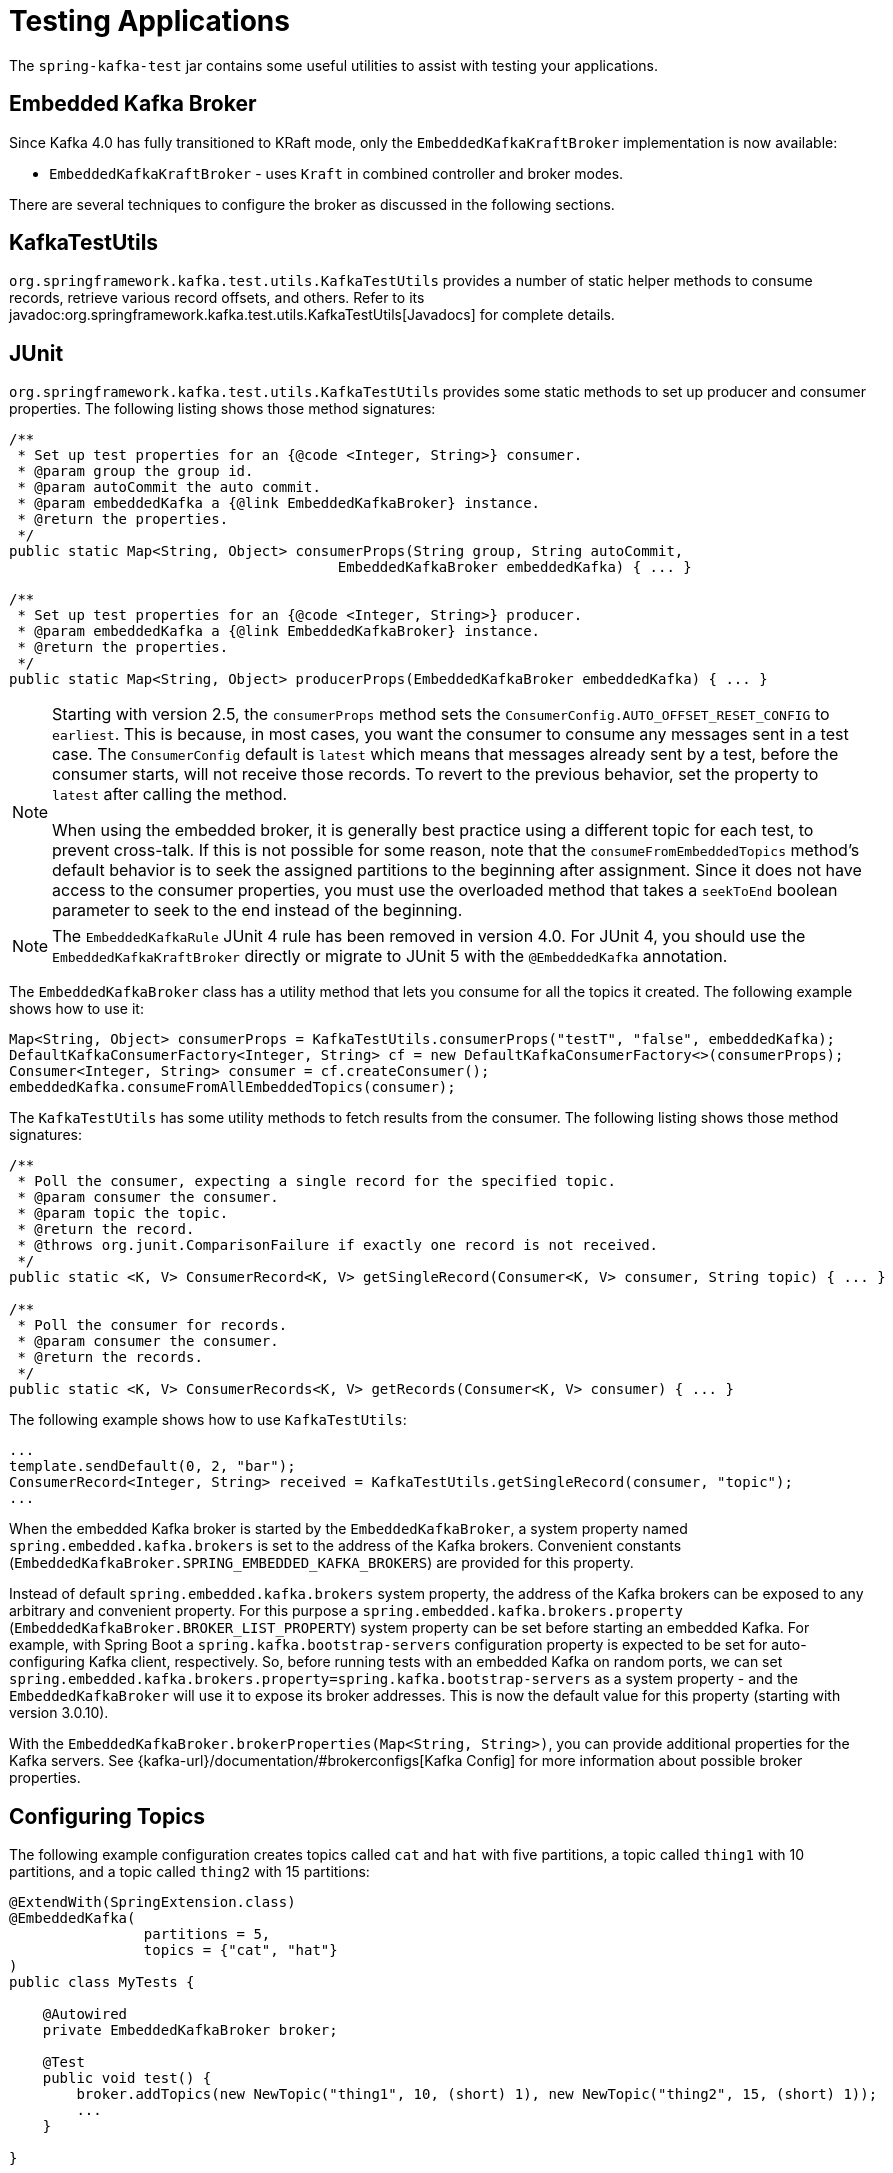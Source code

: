 [[testing]]
= Testing Applications

The `spring-kafka-test` jar contains some useful utilities to assist with testing your applications.

[[ekb]]
== Embedded Kafka Broker

Since Kafka 4.0 has fully transitioned to KRaft mode, only the `EmbeddedKafkaKraftBroker` implementation is now available:

* `EmbeddedKafkaKraftBroker` - uses `Kraft` in combined controller and broker modes.

There are several techniques to configure the broker as discussed in the following sections.

[[ktu]]
== KafkaTestUtils

`org.springframework.kafka.test.utils.KafkaTestUtils` provides a number of static helper methods to consume records, retrieve various record offsets, and others.
Refer to its javadoc:org.springframework.kafka.test.utils.KafkaTestUtils[Javadocs] for complete details.

[[junit]]
== JUnit

`org.springframework.kafka.test.utils.KafkaTestUtils` provides some static methods to set up producer and consumer properties.
The following listing shows those method signatures:

[source, java]
----
/**
 * Set up test properties for an {@code <Integer, String>} consumer.
 * @param group the group id.
 * @param autoCommit the auto commit.
 * @param embeddedKafka a {@link EmbeddedKafkaBroker} instance.
 * @return the properties.
 */
public static Map<String, Object> consumerProps(String group, String autoCommit,
                                       EmbeddedKafkaBroker embeddedKafka) { ... }

/**
 * Set up test properties for an {@code <Integer, String>} producer.
 * @param embeddedKafka a {@link EmbeddedKafkaBroker} instance.
 * @return the properties.
 */
public static Map<String, Object> producerProps(EmbeddedKafkaBroker embeddedKafka) { ... }
----

[NOTE]
====
Starting with version 2.5, the `consumerProps` method sets the `ConsumerConfig.AUTO_OFFSET_RESET_CONFIG` to `earliest`.
This is because, in most cases, you want the consumer to consume any messages sent in a test case.
The `ConsumerConfig` default is `latest` which means that messages already sent by a test, before the consumer starts, will not receive those records.
To revert to the previous behavior, set the property to `latest` after calling the method.

When using the embedded broker, it is generally best practice using a different topic for each test, to prevent cross-talk.
If this is not possible for some reason, note that the `consumeFromEmbeddedTopics` method's default behavior is to seek the assigned partitions to the beginning after assignment.
Since it does not have access to the consumer properties, you must use the overloaded method that takes a `seekToEnd` boolean parameter to seek to the end instead of the beginning.
====

NOTE: The `EmbeddedKafkaRule` JUnit 4 rule has been removed in version 4.0.
For JUnit 4, you should use the `EmbeddedKafkaKraftBroker` directly or migrate to JUnit 5 with the `@EmbeddedKafka` annotation.

The `EmbeddedKafkaBroker` class has a utility method that lets you consume for all the topics it created.
The following example shows how to use it:

[source, java]
----
Map<String, Object> consumerProps = KafkaTestUtils.consumerProps("testT", "false", embeddedKafka);
DefaultKafkaConsumerFactory<Integer, String> cf = new DefaultKafkaConsumerFactory<>(consumerProps);
Consumer<Integer, String> consumer = cf.createConsumer();
embeddedKafka.consumeFromAllEmbeddedTopics(consumer);
----

The `KafkaTestUtils` has some utility methods to fetch results from the consumer.
The following listing shows those method signatures:

[source, java]
----
/**
 * Poll the consumer, expecting a single record for the specified topic.
 * @param consumer the consumer.
 * @param topic the topic.
 * @return the record.
 * @throws org.junit.ComparisonFailure if exactly one record is not received.
 */
public static <K, V> ConsumerRecord<K, V> getSingleRecord(Consumer<K, V> consumer, String topic) { ... }

/**
 * Poll the consumer for records.
 * @param consumer the consumer.
 * @return the records.
 */
public static <K, V> ConsumerRecords<K, V> getRecords(Consumer<K, V> consumer) { ... }
----

The following example shows how to use `KafkaTestUtils`:

[source, java]
----
...
template.sendDefault(0, 2, "bar");
ConsumerRecord<Integer, String> received = KafkaTestUtils.getSingleRecord(consumer, "topic");
...
----

When the embedded Kafka broker is started by the `EmbeddedKafkaBroker`, a system property named `spring.embedded.kafka.brokers` is set to the address of the Kafka brokers.
Convenient constants (`EmbeddedKafkaBroker.SPRING_EMBEDDED_KAFKA_BROKERS`) are provided for this property.

Instead of default `spring.embedded.kafka.brokers` system property, the address of the Kafka brokers can be exposed to any arbitrary and convenient property.
For this purpose a `spring.embedded.kafka.brokers.property` (`EmbeddedKafkaBroker.BROKER_LIST_PROPERTY`) system property can be set before starting an embedded Kafka.
For example, with Spring Boot a `spring.kafka.bootstrap-servers` configuration property is expected to be set for auto-configuring Kafka client, respectively.
So, before running tests with an embedded Kafka on random ports, we can set `spring.embedded.kafka.brokers.property=spring.kafka.bootstrap-servers` as a system property - and the `EmbeddedKafkaBroker`  will use it to expose its broker addresses.
This is now the default value for this property (starting with version 3.0.10).

With the `EmbeddedKafkaBroker.brokerProperties(Map<String, String>)`, you can provide additional properties for the Kafka servers.
See {kafka-url}/documentation/#brokerconfigs[Kafka Config] for more information about possible broker properties.

[[configuring-topics]]
== Configuring Topics

The following example configuration creates topics called `cat` and `hat` with five partitions, a topic called `thing1` with 10 partitions, and a topic called `thing2` with 15 partitions:

[source, java]
----
@ExtendWith(SpringExtension.class)
@EmbeddedKafka(
		partitions = 5,
		topics = {"cat", "hat"}
)
public class MyTests {

    @Autowired
    private EmbeddedKafkaBroker broker;

    @Test
    public void test() {
        broker.addTopics(new NewTopic("thing1", 10, (short) 1), new NewTopic("thing2", 15, (short) 1));
        ...
    }

}
----

By default, `addTopics` will throw an exception when problems arise (such as adding a topic that already exists).
Version 2.6 added a new version of that method that returns a `Map<String, Exception>`; the key is the topic name and the value is `null` for success, or an `Exception` for a failure.

[[same-broker-multiple-tests]]
== Using the Same Broker(s) for Multiple Test Classes

You can use the same broker for multiple test classes with something similar to the following:

[source, java]
----
public final class EmbeddedKafkaHolder {

    private static EmbeddedKafkaBroker embeddedKafka = new EmbeddedKafkaZKBroker(1, false)
            .brokerListProperty("spring.kafka.bootstrap-servers");

    private static boolean started;

    public static EmbeddedKafkaBroker getEmbeddedKafka() {
        if (!started) {
            try {
                embeddedKafka.afterPropertiesSet();
            }
            catch (Exception e) {
                throw new KafkaException("Embedded broker failed to start", e);
            }
            started = true;
        }
        return embeddedKafka;
    }

    private EmbeddedKafkaHolder() {
        super();
    }

}
----

This assumes a Spring Boot environment and the embedded broker replaces the bootstrap servers property.

Then, in each test class, you can use something similar to the following:

[source, java]
----
static {
    EmbeddedKafkaHolder.getEmbeddedKafka().addTopics("topic1", "topic2");
}

private static final EmbeddedKafkaBroker broker = EmbeddedKafkaHolder.getEmbeddedKafka();
----

If you are not using Spring Boot, you can obtain the bootstrap servers using `broker.getBrokersAsString()`.

IMPORTANT: The preceding example provides no mechanism for shutting down the broker(s) when all tests are complete.
This could be a problem if, say, you run your tests in a Gradle daemon.
You should not use this technique in such a situation, or you should use something to call `destroy()` on the `EmbeddedKafkaBroker` when your tests are complete.

Starting with version 3.0, the framework exposes a `GlobalEmbeddedKafkaTestExecutionListener` for the JUnit Platform; it is disabled by default.
This requires JUnit Platform 1.8 or greater.
The purpose of this listener is to start one global `EmbeddedKafkaBroker` for the whole test plan and stop it at the end of the plan.
To enable this listener, and therefore have a single global embedded Kafka cluster for all the tests in the project, the `spring.kafka.global.embedded.enabled` property must be set to `true` via system properties or JUnit Platform configuration.
In addition, these properties can be provided:

- `spring.kafka.embedded.count` - the number of Kafka brokers to manage;
- `spring.kafka.embedded.ports` - ports (comma-separated value) for every Kafka broker to start, `0` if random port is preferred; the number of values must be equal to the `count` mentioned above;
- `spring.kafka.embedded.topics` - topics (comma-separated value) to create in the started Kafka cluster;
- `spring.kafka.embedded.partitions` - number of partitions to provision for the created topics;
- `spring.kafka.embedded.broker.properties.location` - the location of the file for additional Kafka broker configuration properties; the value of this property must follow the Spring resource abstraction pattern.

Essentially these properties mimic some of the `@EmbeddedKafka` attributes.

See more information about configuration properties and how to provide them in the https://junit.org/junit5/docs/current/user-guide/#running-tests-config-params[JUnit 5 User Guide].
For example, a `spring.embedded.kafka.brokers.property=my.bootstrap-servers` entry can be added into a `junit-platform.properties` file in the testing classpath.
Starting with version 3.0.10, the broker automatically sets this to `spring.kafka.bootstrap-servers`, by default, for testing with Spring Boot applications.

NOTE: It is recommended to not combine a global embedded Kafka and per-test class in a single test suite.
Both of them share the same system properties, so it is very likely going to lead to unexpected behavior.

NOTE: `spring-kafka-test` has transitive dependencies on `junit-jupiter-api` and `junit-platform-launcher` (the latter to support the global embedded broker).
If you wish to use the embedded broker and are NOT using JUnit, you may wish to exclude these dependencies.

[[embedded-kafka-annotation]]
== `@EmbeddedKafka` Annotation
We generally recommend that you use a single broker instance to avoid starting and stopping the broker between tests (and use a different topic for each test).
Starting with version 2.0, if you use Spring's test application context caching, you can also declare a `EmbeddedKafkaBroker` bean, so a single broker can be used across multiple test classes.
For convenience, we provide a test class-level annotation called `@EmbeddedKafka` to register the `EmbeddedKafkaBroker` bean.
The following example shows how to use it:

[source, java]
----
@ExtendWith(SpringExtension.class)
@DirtiesContext
@EmbeddedKafka(partitions = 1,
         topics = {
                 KafkaStreamsTests.STREAMING_TOPIC1,
                 KafkaStreamsTests.STREAMING_TOPIC2 })
public class KafkaStreamsTests {

    @Autowired
    private EmbeddedKafkaBroker embeddedKafka;

    @Test
    void someTest() {
        Map<String, Object> consumerProps = KafkaTestUtils.consumerProps("testGroup", "true", this.embeddedKafka);
        consumerProps.put(ConsumerConfig.AUTO_OFFSET_RESET_CONFIG, "earliest");
        ConsumerFactory<Integer, String> cf = new DefaultKafkaConsumerFactory<>(consumerProps);
        Consumer<Integer, String> consumer = cf.createConsumer();
        this.embeddedKafka.consumeFromAnEmbeddedTopic(consumer, KafkaStreamsTests.STREAMING_TOPIC2);
        ConsumerRecords<Integer, String> replies = KafkaTestUtils.getRecords(consumer);
        assertThat(replies.count()).isGreaterThanOrEqualTo(1);
    }

    @Configuration
    @EnableKafkaStreams
    public static class TestKafkaStreamsConfiguration {

        @Value("${" + EmbeddedKafkaBroker.SPRING_EMBEDDED_KAFKA_BROKERS + "}")
        private String brokerAddresses;

        @Bean(name = KafkaStreamsDefaultConfiguration.DEFAULT_STREAMS_CONFIG_BEAN_NAME)
        public KafkaStreamsConfiguration kStreamsConfigs() {
            Map<String, Object> props = new HashMap<>();
            props.put(StreamsConfig.APPLICATION_ID_CONFIG, "testStreams");
            props.put(StreamsConfig.BOOTSTRAP_SERVERS_CONFIG, this.brokerAddresses);
            return new KafkaStreamsConfiguration(props);
        }

    }

}
----

Starting with version 2.2.4, you can also use the `@EmbeddedKafka` annotation to specify the Kafka ports property.

NOTE: As of version 4.0, all ZooKeeper-related properties have been removed from the `@EmbeddedKafka` annotation since Kafka 4.0 uses KRaft exclusively.

The following example sets the `topics`, `brokerProperties`, and `brokerPropertiesLocation` attributes of `@EmbeddedKafka` support property placeholder resolutions:

[source, java]
----
@TestPropertySource(locations = "classpath:/test.properties")
@EmbeddedKafka(topics = { "any-topic", "${kafka.topics.another-topic}" },
        brokerProperties = { "log.dir=${kafka.broker.logs-dir}",
                            "listeners=PLAINTEXT://localhost:${kafka.broker.port}",
                            "auto.create.topics.enable=${kafka.broker.topics-enable:true}" },
        brokerPropertiesLocation = "classpath:/broker.properties")
----

In the preceding example, the property placeholders `${kafka.topics.another-topic}`, `${kafka.broker.logs-dir}`, and `${kafka.broker.port}` are resolved from the Spring `Environment`.
In addition, the broker properties are loaded from the `broker.properties` classpath resource specified by the `brokerPropertiesLocation`.
Property placeholders are resolved for the `brokerPropertiesLocation` URL and for any property placeholders found in the resource.
Properties defined by `brokerProperties` override properties found in `brokerPropertiesLocation`.

You can use the `@EmbeddedKafka` annotation with JUnit 4 or JUnit 5.

[[embedded-kafka-junit5]]
== `@EmbeddedKafka` Annotation with JUnit5

Starting with version 2.3, there are two ways to use the `@EmbeddedKafka` annotation with JUnit5.
When used with the `@SpringJunitConfig` annotation, the embedded broker is added to the test application context.
You can auto wire the broker into your test, at the class or method level, to get the broker address list.

When *not* using the spring test context, the `EmbdeddedKafkaCondition` creates a broker; the condition includes a parameter resolver so you can access the broker in your test method.

[source, java]
----
@EmbeddedKafka
public class EmbeddedKafkaConditionTests {

    @Test
    public void test(EmbeddedKafkaBroker broker) {
        String brokerList = broker.getBrokersAsString();
        ...
    }

}
----

A standalone broker (outside the Spring's TestContext) will be created unless a class annotated `@EmbeddedKafka` is also annotated (or meta-annotated) with `ExtendWith(SpringExtension.class)`.
`@SpringJunitConfig` and `@SpringBootTest` are so meta-annotated and the context-based broker will be used when either of those annotations are also present.

IMPORTANT: When there is a Spring test application context available, the topics and broker properties can contain property placeholders, which will be resolved as long as the property is defined somewhere.
If there is no Spring context available, these placeholders won't be resolved.

[[embedded-broker-in-springboottest-annotations]]
== Embedded Broker in `@SpringBootTest` Annotations

https://start.spring.io/[Spring Initializr] now automatically adds the `spring-kafka-test` dependency in test scope to the project configuration.

[IMPORTANT]
====
If your application uses the Kafka binder in `spring-cloud-stream` and if you want to use an embedded broker for tests, you must remove the `spring-cloud-stream-test-support` dependency, because it replaces the real binder with a test binder for test cases.
If you wish some tests to use the test binder and some to use the embedded broker, tests that use the real binder need to disable the test binder by excluding the binder auto configuration in the test class.
The following example shows how to do so:

=====
[source, java]
----
@ExtendWith(SpringExtension.class)
@SpringBootTest(properties = "spring.autoconfigure.exclude="
    + "org.springframework.cloud.stream.test.binder.TestSupportBinderAutoConfiguration")
public class MyApplicationTests {
    ...
}
----
=====
====

There are several ways to use an embedded broker in a Spring Boot application test.

They include:

* xref:testing.adoc#kafka-testing-junit4-class-rule[JUnit4 Class Rule]
* xref:testing.adoc#kafka-testing-embeddedkafka-annotation[`@EmbeddedKafka` Annotation or `EmbeddedKafkaBroker` Bean]

[[kafka-testing-junit4-embedded-broker]]
=== Junit4 Embedded Broker

The following example shows how to create an embedded broker in Junit4:
[source, java]
----
@SpringBootTest
public class MyApplicationTests {

    @Autowired
    private final EmbeddedKafkaBroker broker;

    @Autowired
    private KafkaTemplate<String, String> template;

    @Test
    public void test() {
        ...
    }

    @Configuration
    public static class MyConfiguration {
        @Bean
        public EmbeddedKafkaBroker embeddedKafkaBroker() {
            return new EmbeddedKafkaKraftBroker(1, 1, "someTopic");
        }

    }

}
----

[[kafka-testing-junit4-class-rule]]
=== JUnit4 Class Rule

The following example shows how to use a JUnit4 class rule to create an embedded broker:

[source, java]
----
@RunWith(SpringRunner.class)
@SpringBootTest
public class MyApplicationTests {

    @ClassRule
    public static EmbeddedKafkaRule broker = new EmbeddedKafkaRule(1, false, "someTopic")
            .brokerListProperty("spring.kafka.bootstrap-servers");

    @Autowired
    private KafkaTemplate<String, String> template;

    @Test
    public void test() {
        ...
    }

}
----

Notice that, since this is a Spring Boot application, we override the broker list property to set Spring Boot's property.

NOTE: The `EmbeddedKafkaRule` JUnit 4 rule has been removed in version 4.0.
For JUnit 4, you should use the `EmbeddedKafkaKraftBroker` directly or migrate to JUnit 5 with the `@EmbeddedKafka` annotation.
Please refer to xref:kafka-testing-junit4-embedded-broker[Junit4 Embedded Broker]

[[embedded-broker-with-springjunitconfig-annotations]]
== `@EmbeddedKafka` with `@SpringJunitConfig`

When using `@EmbeddedKafka` with `@SpringJUnitConfig`, it is recommended to use `@DirtiesContext` on the test class.
This is to prevent potential race conditions occurring during the JVM shutdown after running multiple tests in a test suite.
For example, without using `@DirtiesContext`, the `EmbeddedKafkaBroker` may shutdown earlier while the application context still needs resources from it.
Since every `EmbeddedKafka` test-runs create its own temporary directory, when this race condition occurs, it will produce error log messages indicating that the files that it is trying to delete or cleanup are not available anymore.
Adding `@DirtiesContext` will ensure that the application context is cleaned up after each test and not cached, making it less vulnerable to potential resource race conditions like these.


[[kafka-testing-embeddedkafka-annotation]]
=== `@EmbeddedKafka` Annotation or `EmbeddedKafkaBroker` Bean

The following example shows how to use an `@EmbeddedKafka` Annotation to create an embedded broker:

[source, java]
----
@ExtendWith(SpringExtension.class)
@EmbeddedKafka(topics = "someTopic",
        bootstrapServersProperty = "spring.kafka.bootstrap-servers") // this is now the default
public class MyApplicationTests {

    @Autowired
    private KafkaTemplate<String, String> template;

    @Test
    void test() {
        ...
    }

}
----

NOTE: The `bootstrapServersProperty` is automatically set to `spring.kafka.bootstrap-servers` by default, starting with version 3.0.10.

[[hamcrest-matchers]]
== Hamcrest Matchers

The `org.springframework.kafka.test.hamcrest.KafkaMatchers` provides the following matchers:

[source, java]
----
/**
 * @param key the key
 * @param <K> the type.
 * @return a Matcher that matches the key in a consumer record.
 */
public static <K> Matcher<ConsumerRecord<K, ?>> hasKey(K key) { ... }

/**
 * @param value the value.
 * @param <V> the type.
 * @return a Matcher that matches the value in a consumer record.
 */
public static <V> Matcher<ConsumerRecord<?, V>> hasValue(V value) { ... }

/**
 * @param partition the partition.
 * @return a Matcher that matches the partition in a consumer record.
 */
public static Matcher<ConsumerRecord<?, ?>> hasPartition(int partition) { ... }

/**
 * Matcher testing the timestamp of a {@link ConsumerRecord} assuming the topic has been set with
 * {@link org.apache.kafka.common.record.TimestampType#CREATE_TIME CreateTime}.
 *
 * @param ts timestamp of the consumer record.
 * @return a Matcher that matches the timestamp in a consumer record.
 */
public static Matcher<ConsumerRecord<?, ?>> hasTimestamp(long ts) {
  return hasTimestamp(TimestampType.CREATE_TIME, ts);
}

/**
 * Matcher testing the timestamp of a {@link ConsumerRecord}
 * @param type timestamp type of the record
 * @param ts timestamp of the consumer record.
 * @return a Matcher that matches the timestamp in a consumer record.
 */
public static Matcher<ConsumerRecord<?, ?>> hasTimestamp(TimestampType type, long ts) {
  return new ConsumerRecordTimestampMatcher(type, ts);
}
----

[[assertj-conditions]]
== AssertJ Conditions

You can use the following AssertJ conditions:

[source, java]
----
/**
 * @param key the key
 * @param <K> the type.
 * @return a Condition that matches the key in a consumer record.
 */
public static <K> Condition<ConsumerRecord<K, ?>> key(K key) { ... }

/**
 * @param value the value.
 * @param <V> the type.
 * @return a Condition that matches the value in a consumer record.
 */
public static <V> Condition<ConsumerRecord<?, V>> value(V value) { ... }

/**
 * @param key the key.
 * @param value the value.
 * @param <K> the key type.
 * @param <V> the value type.
 * @return a Condition that matches the key in a consumer record.
 * @since 2.2.12
 */
public static <K, V> Condition<ConsumerRecord<K, V>> keyValue(K key, V value) { ... }

/**
 * @param partition the partition.
 * @return a Condition that matches the partition in a consumer record.
 */
public static Condition<ConsumerRecord<?, ?>> partition(int partition) { ... }

/**
 * @param value the timestamp.
 * @return a Condition that matches the timestamp value in a consumer record.
 */
public static Condition<ConsumerRecord<?, ?>> timestamp(long value) {
  return new ConsumerRecordTimestampCondition(TimestampType.CREATE_TIME, value);
}

/**
 * @param type the type of timestamp
 * @param value the timestamp.
 * @return a Condition that matches the timestamp value in a consumer record.
 */
public static Condition<ConsumerRecord<?, ?>> timestamp(TimestampType type, long value) {
  return new ConsumerRecordTimestampCondition(type, value);
}
----

[[example]]
== Example

The following example brings together most of the topics covered in this chapter:

[source, java]
----
@EmbeddedKafka(topics = KafkaTemplateTests.TEMPLATE_TOPIC)
public class KafkaTemplateTests {

    public static final String TEMPLATE_TOPIC = "templateTopic";

    @BeforeAll
	public static void setUp() {
		embeddedKafka = EmbeddedKafkaCondition.getBroker();
	}

    @Test
    public void testTemplate() throws Exception {
        Map<String, Object> consumerProps = KafkaTestUtils.consumerProps("testT", "false",
            embeddedKafka);
        DefaultKafkaConsumerFactory<Integer, String> cf =
                            new DefaultKafkaConsumerFactory<>(consumerProps);
        ContainerProperties containerProperties = new ContainerProperties(TEMPLATE_TOPIC);
        KafkaMessageListenerContainer<Integer, String> container =
                            new KafkaMessageListenerContainer<>(cf, containerProperties);
        final BlockingQueue<ConsumerRecord<Integer, String>> records = new LinkedBlockingQueue<>();
        container.setupMessageListener(new MessageListener<Integer, String>() {

            @Override
            public void onMessage(ConsumerRecord<Integer, String> record) {
                System.out.println(record);
                records.add(record);
            }

        });
        container.setBeanName("templateTests");
        container.start();
        ContainerTestUtils.waitForAssignment(container,
                            embeddedKafka.getPartitionsPerTopic());
        Map<String, Object> producerProps =
                            KafkaTestUtils.producerProps(embeddedKafka);
        ProducerFactory<Integer, String> pf =
                            new DefaultKafkaProducerFactory<>(producerProps);
        KafkaTemplate<Integer, String> template = new KafkaTemplate<>(pf);
        template.setDefaultTopic(TEMPLATE_TOPIC);
        template.sendDefault("foo");
        assertThat(records.poll(10, TimeUnit.SECONDS), hasValue("foo"));
        template.sendDefault(0, 2, "bar");
        ConsumerRecord<Integer, String> received = records.poll(10, TimeUnit.SECONDS);
        assertThat(received, hasKey(2));
        assertThat(received, hasPartition(0));
        assertThat(received, hasValue("bar"));
        template.send(TEMPLATE_TOPIC, 0, 2, "baz");
        received = records.poll(10, TimeUnit.SECONDS);
        assertThat(received, hasKey(2));
        assertThat(received, hasPartition(0));
        assertThat(received, hasValue("baz"));
    }
}
----

The preceding example uses the Hamcrest matchers.
With `AssertJ`, the final part looks like the following code:

[source, java]
----
assertThat(records.poll(10, TimeUnit.SECONDS)).has(value("foo"));
template.sendDefault(0, 2, "bar");
ConsumerRecord<Integer, String> received = records.poll(10, TimeUnit.SECONDS);
// using individual assertions
assertThat(received).has(key(2));
assertThat(received).has(value("bar"));
assertThat(received).has(partition(0));
template.send(TEMPLATE_TOPIC, 0, 2, "baz");
received = records.poll(10, TimeUnit.SECONDS);
// using allOf()
assertThat(received).has(allOf(keyValue(2, "baz"), partition(0)));
----

[[mock-cons-prod]]
== Mock Consumer and Producer

The `kafka-clients` library provides `MockConsumer` and `MockProducer` classes for testing purposes.

If you wish to use these classes in some of your tests with listener containers or `KafkaTemplate` respectively, starting with version 3.0.7, the framework now provides `MockConsumerFactory` and `MockProducerFactory` implementations.

These factories can be used in the listener container and template instead of the default factories, which require a running (or embedded) broker.

Here is an example of a simple implementation returning a single consumer:

[source, java]
----
@Bean
ConsumerFactory<String, String> consumerFactory() {
    MockConsumer<String, String> consumer = new MockConsumer<>(OffsetResetStrategy.EARLIEST);
    TopicPartition topicPartition0 = new TopicPartition("topic", 0);
    List<TopicPartition> topicPartitions = Collections.singletonList(topicPartition0);
    Map<TopicPartition, Long> beginningOffsets = topicPartitions.stream().collect(Collectors
            .toMap(Function.identity(), tp -> 0L));
    consumer.updateBeginningOffsets(beginningOffsets);
    consumer.schedulePollTask(() -> {
        consumer.addRecord(
                new ConsumerRecord<>("topic", 0, 0L, 0L, TimestampType.NO_TIMESTAMP_TYPE, 0, 0, null, "test1",
                        new RecordHeaders(), Optional.empty()));
        consumer.addRecord(
                new ConsumerRecord<>("topic", 0, 1L, 0L, TimestampType.NO_TIMESTAMP_TYPE, 0, 0, null, "test2",
                        new RecordHeaders(), Optional.empty()));
    });
    return new MockConsumerFactory(() -> consumer);
}
----

If you wish to test with concurrency, the `Supplier` lambda in the factory's constructor would need to create a new instance each time.

With the `MockProducerFactory`, there are two constructors; one to create a simple factory, and one to create factory that supports transactions.

Here are examples:

[source, java]
----
@Bean
ProducerFactory<String, String> nonTransFactory() {
    return new MockProducerFactory<>(() -> 
            new MockProducer<>(true, new StringSerializer(), new StringSerializer()));
}

@Bean
ProducerFactory<String, String> transFactory() {
    MockProducer<String, String> mockProducer = 
            new MockProducer<>(true, new StringSerializer(), new StringSerializer());
    mockProducer.initTransactions();
    return new MockProducerFactory<String, String>((tx, id) -> mockProducer, "defaultTxId");
}
----

Notice in the second case, the lambda is a `BiFunction<Boolean, String>` where the first parameter is true if the caller wants a transactional producer; the optional second parameter contains the transactional id.
This can be the default (as provided in the constructor), or can be overridden by the `KafkaTransactionManager` (or `KafkaTemplate` for local transactions), if so configured.
The transactional id is provided in case you wish to use a different `MockProducer` based on this value.

If you are using producers in a multi-threaded environment, the `BiFunction` should return multiple producers (perhaps thread-bound using a `ThreadLocal`).

IMPORTANT: Transactional `MockProducer`+++s+++ must be initialized for transactions by calling `initTransaction()`.

When using the `MockProducer`, if you do not want to close the producer after each send, then you can provide a custom `MockProducer` implementation that overrides the `close` method that does not call the `close` method from the super class.
This is convenient for testing, when verifying multiple publishing on the same producer without closing it.

Here is an example:

[source,java]
----
@Bean
MockProducer<String, String> mockProducer() {
    return new MockProducer<>(false, new StringSerializer(), new StringSerializer()) {
        @Override
        public void close() {

        }
    };
}

@Bean
ProducerFactory<String, String> mockProducerFactory(MockProducer<String, String> mockProducer) {
    return new MockProducerFactory<>(() -> mockProducer);
}

----
